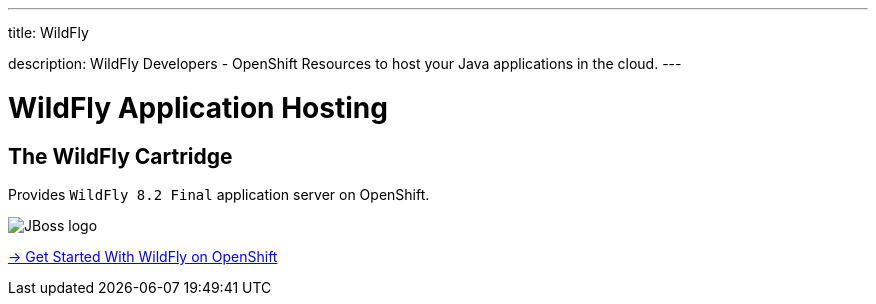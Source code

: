 ---




title: WildFly

description: WildFly Developers - OpenShift Resources to host your Java applications in the cloud.
---


[[top]]
[[java]]
[float]
= WildFly Application Hosting

[[jbossas]]
== The WildFly Cartridge
[.lead]
Provides `WildFly 8.2 Final` application server on OpenShift.

image::wildfly-logo.png[JBoss logo]

[.lead]
link:/servers/wildfly/getting-started.html[-> Get Started With WildFly on OpenShift]
